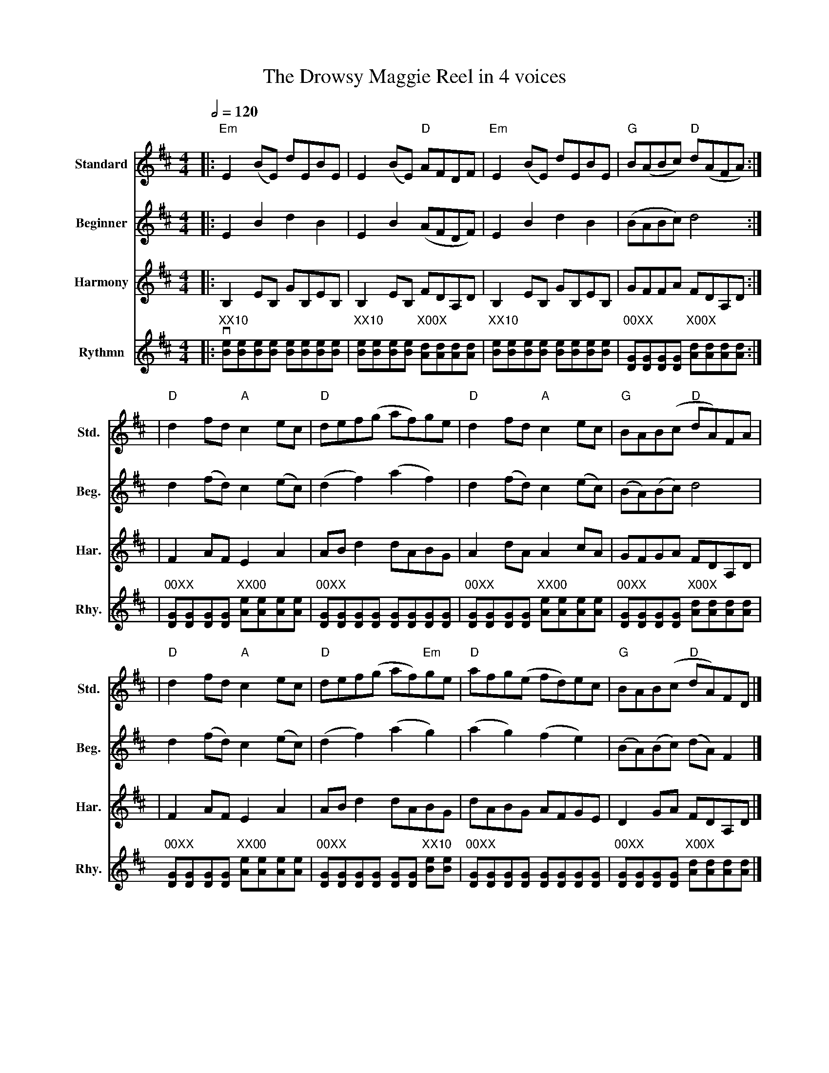 X:1
T:The Drowsy Maggie Reel in 4 voices
M: 4/4
L: 1/8
R: Reel
Q:1/2=120
Z:abc-transcription  Michael Machado <michael62machado@gmail.com>
%%score (V1) (V2) (H1) (R1)
V:V1           clef=treble name="Standard"  subname="Std."
V:V2          clef=treble name="Beginner"  subname="Beg."
V:H1         clef=treble name="Harmony"  subname="Har."
V:R1         clef=treble name="Rythmn"  subname="Rhy."
K: Edor
%            End of header, start of tune body:
[V:V1]|:"Em"E2 (BE) dEBE|E2 (BE) "D"AFDF|"Em"E2 (BE) dEBE|"G"B(ABc) "D"d(AFA):|
[V:V2 ]|:E2B2d2B2|E2B2 (AFDF)|E2B2d2B2|(BABc) d4:|
[V:H1] |: B,2 EB, GB,EB,| B,2 EB, FDA,D|B,2 EB, GB,EB,|GFFA FDA,D:|
[V:R1] |:v"XX10"[Be][Be][Be][Be] [Be][Be][Be][Be]|"XX10"[Be][Be][Be][Be] "X00X"[Ad][Ad][Ad][Ad]|"XX10"[Be][Be][Be][Be] [Be][Be][Be][Be]|"00XX"[GD][GD][GD][GD] "X00X"[Ad][Ad][Ad][Ad] :|
[V:V1]|"D"d2fd "A"c2ec|"D"def(g af)ge|"D"d2fd "A"c2ec|"G"BAB(c "D"dA)FA|
[V:V2 ]d2(fd) c2(ec)|(d2f2) (a2f2)|d2(fd) c2(ec)|(BA)(Bc) d4|
[V:H1] |F2 AF E2 A2|AB d2 dABG|A2 dA A2 cA| GFGA FDA,D|
[V:R1]|"00XX"[GD][GD][GD][GD]"XX00" [Ae][Ae][Ae][Ae]|"00XX"[GD][GD][GD][GD] [GD][GD][GD][GD]|"00XX"[GD][GD][GD][GD]"XX00" [Ae][Ae][Ae][Ae]|"00XX"[GD][GD][GD][GD] "X00X"[Ad][Ad][Ad][Ad]|
[V:V1]|"D"d2fd "A"c2ec|"D"def(g af)"Em"ge|"D"afg(e fd)ec|"G"BAB(c "D"dA)FD |]
[V:V2 ]d2(fd) c2(ec)|(d2f2) (a2g2)|(a2g2) (f2e2)|(BA)(Bc) (dA)F2|]
[V:H1] |F2 AF E2 A2|AB d2 dABG|dABG AFGE| D2 GA FDA,D|]
[V:R1]"00XX"[GD][GD][GD][GD]"XX00" [Ae][Ae][Ae][Ae]|"00XX"[GD][GD][GD][GD] [GD][GD] "XX10"[Be][Be]|"00XX"[GD][GD][GD][GD] [GD][GD][GD][GD]|"00XX"[GD][GD][GD][GD] "X00X"[Ad][Ad][Ad][Ad]|]